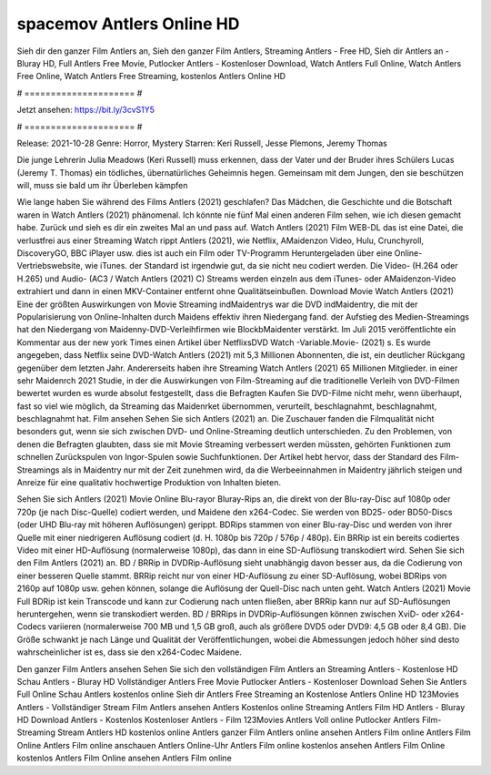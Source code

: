 spacemov Antlers Online HD
======================
Sieh dir den ganzer Film Antlers an, Sieh den ganzer Film Antlers, Streaming Antlers - Free HD, Sieh dir Antlers an - Bluray HD, Full Antlers Free Movie, Putlocker Antlers - Kostenloser Download, Watch Antlers Full Online, Watch Antlers Free Online, Watch Antlers Free Streaming, kostenlos Antlers Online HD

# ===================== #

Jetzt ansehen: https://bit.ly/3cvS1Y5

# ===================== #

Release: 2021-10-28
Genre: Horror, Mystery
Starren: Keri Russell, Jesse Plemons, Jeremy Thomas

Die junge Lehrerin Julia Meadows (Keri Russell) muss erkennen, dass der Vater und der Bruder ihres Schülers Lucas (Jeremy T. Thomas) ein tödliches, übernatürliches Geheimnis hegen. Gemeinsam mit dem Jungen, den sie beschützen will, muss sie bald um ihr Überleben kämpfen

Wie lange haben Sie während des Films Antlers (2021) geschlafen? Das Mädchen, die Geschichte und die Botschaft waren in Watch Antlers (2021) phänomenal. Ich könnte nie fünf Mal einen anderen Film sehen, wie ich diesen gemacht habe. Zurück  und sieh es dir ein zweites Mal an und  pass auf. Watch Antlers (2021) Film WEB-DL  das ist eine Datei, die verlustfrei aus einer Streaming Watch rippt Antlers (2021),  wie Netflix, AMaidenzon Video, Hulu, Crunchyroll, DiscoveryGO, BBC iPlayer usw.  dies ist auch ein Film oder  TV-Programm  Heruntergeladen über eine Online-Vertriebswebsite, wie  iTunes. der Standard  ist irgendwie  gut, da sie nicht neu codiert werden. Die Video- (H.264 oder H.265) und Audio- (AC3 / Watch Antlers (2021) C) Streams werden einzeln aus dem iTunes- oder AMaidenzon-Video extrahiert und dann in einen MKV-Container entfernt ohne Qualitätseinbußen. Download Movie Watch Antlers (2021) Eine der größten Auswirkungen von Movie Streaming indMaidentrys war die DVD indMaidentry, die mit der Popularisierung von Online-Inhalten durch Maidens effektiv ihren Niedergang fand. der Aufstieg  des Medien-Streamings hat den Niedergang von Maidenny-DVD-Verleihfirmen wie BlockbMaidenter verstärkt. Im Juli 2015 veröffentlichte  ein Kommentar  aus der  new york  Times einen Artikel über NetflixsDVD Watch -Variable.Movie-  (2021) s. Es wurde angegeben, dass Netflix seine DVD-Watch Antlers (2021) mit 5,3 Millionen Abonnenten, die  ist, ein  deutlicher Rückgang gegenüber dem letzten Jahr. Andererseits haben ihre Streaming Watch Antlers (2021) 65 Millionen Mitglieder.  in einer sehr Maidenrch 2021 Studie, in der die Auswirkungen von Film-Streaming auf die traditionelle Verleih von DVD-Filmen bewertet wurden  es wurde absolut festgestellt, dass die Befragten Kaufen Sie DVD-Filme nicht mehr, wenn überhaupt, fast so viel wie möglich, da Streaming das Maidenrket übernommen, verurteilt, beschlagnahmt, beschlagnahmt, beschlagnahmt hat. Film ansehen Sehen Sie sich Antlers (2021) an. Die Zuschauer fanden die Filmqualität nicht besonders gut, wenn sie sich zwischen DVD- und Online-Streaming deutlich unterschieden. Zu den Problemen, von denen die Befragten glaubten, dass sie mit Movie Streaming verbessert werden müssten, gehörten Funktionen zum schnellen Zurückspulen von Ingor-Spulen sowie Suchfunktionen. Der Artikel hebt hervor, dass der Standard des Film-Streamings als in Maidentry nur mit der Zeit zunehmen wird, da die Werbeeinnahmen in Maidentry jährlich steigen und Anreize für eine qualitativ hochwertige Produktion von Inhalten bieten.

Sehen Sie sich Antlers (2021) Movie Online Blu-rayor Bluray-Rips an, die direkt von der Blu-ray-Disc auf 1080p oder 720p (je nach Disc-Quelle) codiert werden, und Maidene den x264-Codec. Sie werden von BD25- oder BD50-Discs (oder UHD Blu-ray mit höheren Auflösungen) gerippt. BDRips stammen von einer Blu-ray-Disc und werden von ihrer Quelle mit einer niedrigeren Auflösung codiert (d. H. 1080p bis 720p / 576p / 480p). Ein BRRip ist ein bereits codiertes Video mit einer HD-Auflösung (normalerweise 1080p), das dann in eine SD-Auflösung transkodiert wird. Sehen Sie sich den Film Antlers (2021) an. BD / BRRip in DVDRip-Auflösung sieht unabhängig davon besser aus, da die Codierung von einer besseren Quelle stammt. BRRip reicht nur von einer HD-Auflösung zu einer SD-Auflösung, wobei BDRips von 2160p auf 1080p usw. gehen können, solange die Auflösung der Quell-Disc nach unten geht. Watch Antlers (2021) Movie Full BDRip ist kein Transcode und kann zur Codierung nach unten fließen, aber BRRip kann nur auf SD-Auflösungen heruntergehen, wenn sie transkodiert werden. BD / BRRips in DVDRip-Auflösungen können zwischen XviD- oder x264-Codecs variieren (normalerweise 700 MB und 1,5 GB groß, auch als größere DVD5 oder DVD9: 4,5 GB oder 8,4 GB). Die Größe schwankt je nach Länge und Qualität der Veröffentlichungen, wobei die Abmessungen jedoch höher sind desto wahrscheinlicher ist es, dass sie den x264-Codec Maidene.

Den ganzer Film Antlers ansehen
Sehen Sie sich den vollständigen Film Antlers an
Streaming Antlers - Kostenlose HD
Schau Antlers - Bluray HD
Vollständiger Antlers Free Movie
Putlocker Antlers - Kostenloser Download
Sehen Sie Antlers Full Online
Schau Antlers kostenlos online
Sieh dir Antlers Free Streaming an
Kostenlose Antlers Online HD
123Movies Antlers - Vollständiger Stream
Film Antlers ansehen
Antlers Kostenlos online
Streaming Antlers Film HD
Antlers - Bluray HD
Download Antlers - Kostenlos
Kostenloser Antlers - Film
123Movies Antlers Voll online
Putlocker Antlers Film-Streaming
Stream Antlers HD kostenlos online
Antlers ganzer Film
Antlers online ansehen
Antlers Film online
Antlers Film Online
Antlers Film online anschauen
Antlers Online-Uhr
Antlers Film online kostenlos ansehen
Antlers Film Online kostenlos
Antlers Film Online ansehen
Antlers Film online
